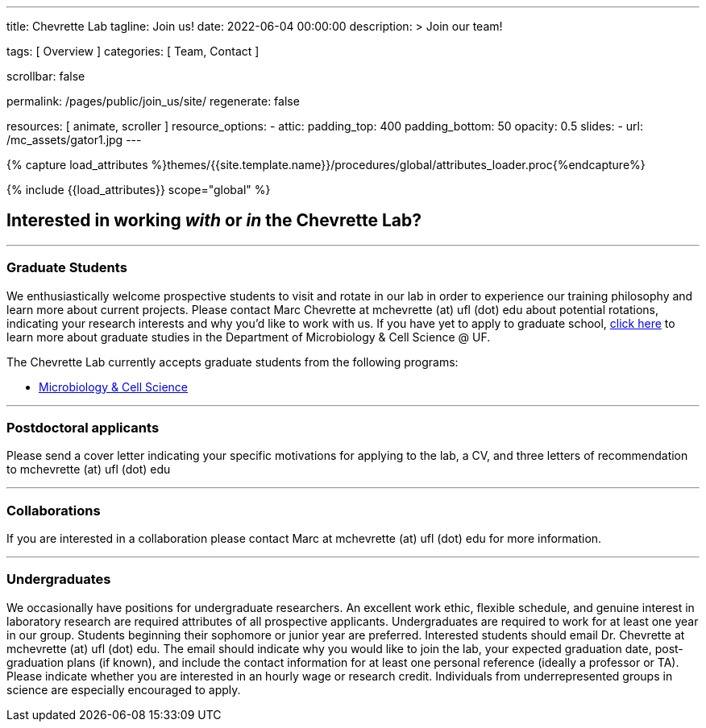 ---
title:                                  Chevrette Lab
tagline:                                Join us!
date:                                   2022-06-04 00:00:00
description: >
                                        Join our team!

tags:                                   [ Overview ]
categories:                             [ Team, Contact ]

scrollbar:                              false

permalink:                              /pages/public/join_us/site/
regenerate:                             false

resources:                              [ animate, scroller ]
resource_options:
  - attic:
      padding_top:                      400
      padding_bottom:                   50
      opacity:                          0.5
      slides:
        - url:                          /mc_assets/gator1.jpg
---

// Page Initializer
// =============================================================================
// Enable the Liquid Preprocessor
:page-liquid:

// Set (local) page attributes here
// -----------------------------------------------------------------------------
// :page--attr:                         <attr-value>
:badges-enabled:                        false

//  Load Liquid procedures
// -----------------------------------------------------------------------------
{% capture load_attributes %}themes/{{site.template.name}}/procedures/global/attributes_loader.proc{%endcapture%}

// Load page attributes
// -----------------------------------------------------------------------------
{% include {{load_attributes}} scope="global" %}


// Page content
// ~~~~~~~~~~~~~~~~~~~~~~~~~~~~~~~~~~~~~~~~~~~~~~~~~~~~~~~~~~~~~~~~~~~~~~~~~~~~~

ifeval::[{badges-enabled} == true]
{badge-j1--license} {badge-j1--version-latest} {badge-j1-gh--last-commit} {badge-j1--downloads}
endif::[]

// Include sub-documents (if any)
// -----------------------------------------------------------------------------

== Interested in working _with_ or _in_ the Chevrette Lab?

'''

=== Graduate Students

We enthusiastically welcome prospective students to visit and rotate in our lab in order to experience our training philosophy and learn more about current projects. Please contact Marc Chevrette at mchevrette (at) ufl (dot) edu about potential rotations, indicating your research interests and why you'd like to work with us. If you have yet to apply to graduate school, https://microcell.ufl.edu/graduate-program/[click here] to learn more about graduate studies in the Department of Microbiology & Cell Science @ UF.

The Chevrette Lab currently accepts graduate students from the following programs:

* https://microcell.ufl.edu/graduate-program/[Microbiology & Cell Science]

'''

=== Postdoctoral applicants

Please send a cover letter indicating your specific motivations for applying to the lab, a CV, and three letters of recommendation to mchevrette (at) ufl (dot) edu

'''

=== Collaborations

If you are interested in a collaboration please contact Marc at mchevrette (at) ufl (dot) edu for more information.

'''

=== Undergraduates

We occasionally have positions for undergraduate researchers. An excellent work ethic, flexible schedule, and genuine interest in laboratory research are required attributes of all prospective applicants. Undergraduates are required to work for at least one year in our group. Students beginning their sophomore or junior year are preferred. Interested students should email Dr. Chevrette at mchevrette (at) ufl (dot) edu. The email should indicate why you would like to join the lab, your expected graduation date, post-graduation plans (if known), and include the contact information for at least one personal reference (ideally a professor or TA). Please indicate whether you are interested in an hourly wage or research credit. Individuals from underrepresented groups in science are especially encouraged to apply.
